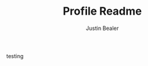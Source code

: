 #+TITLE: Profile Readme
#+AUTHOR: Justin Bealer
#+description: This is the readme for my profile
#+keywords: readme, profile, github

testing
